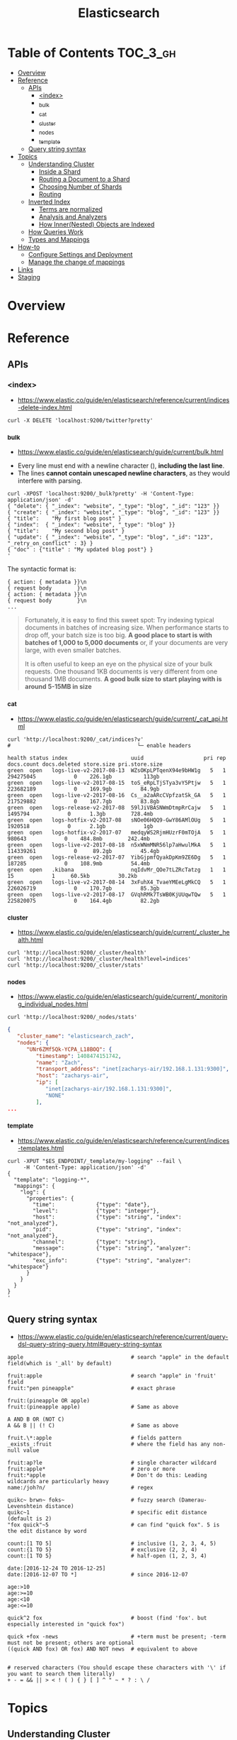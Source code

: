 #+TITLE: Elasticsearch

* Table of Contents :TOC_3_gh:
- [[#overview][Overview]]
- [[#reference][Reference]]
  - [[#apis][APIs]]
    - [[#index][<index>]]
    - [[#_bulk][_bulk]]
    - [[#_cat][_cat]]
    - [[#_cluster][_cluster]]
    - [[#_nodes][_nodes]]
    - [[#_template][_template]]
  - [[#query-string-syntax][Query string syntax]]
- [[#topics][Topics]]
  - [[#understanding-cluster][Understanding Cluster]]
    - [[#inside-a-shard][Inside a Shard]]
    - [[#routing-a-document-to-a-shard][Routing a Document to a Shard]]
    - [[#choosing-number-of-shards][Choosing Number of Shards]]
    - [[#routing][Routing]]
  - [[#inverted-index][Inverted Index]]
    - [[#terms-are-normalized][Terms are normalized]]
    - [[#analysis-and-analyzers][Analysis and Analyzers]]
    - [[#how-innernested-objects-are-indexed][How Inner(Nested) Objects are Indexed]]
  - [[#how-queries-work][How Queries Work]]
  - [[#types-and-mappings][Types and Mappings]]
- [[#how-to][How-to]]
  - [[#configure-settings-and-deployment][Configure Settings and Deployment]]
  - [[#manage-the-change-of-mappings][Manage the change of mappings]]
- [[#links][Links]]
- [[#staging][Staging]]

* Overview
* Reference
** APIs
*** <index>
- https://www.elastic.co/guide/en/elasticsearch/reference/current/indices-delete-index.html

#+BEGIN_SRC shell
  curl -X DELETE 'localhost:9200/twitter?pretty'
#+END_SRC

*** _bulk
- https://www.elastic.co/guide/en/elasticsearch/guide/current/bulk.html


- Every line must end with a newline character (\n), *including the last line*.
- The lines *cannot contain unescaped newline characters*, as they would interfere with parsing.

#+BEGIN_SRC shell
  curl -XPOST 'localhost:9200/_bulk?pretty' -H 'Content-Type: application/json' -d'
  { "delete": { "_index": "website", "_type": "blog", "_id": "123" }} 
  { "create": { "_index": "website", "_type": "blog", "_id": "123" }}
  { "title":    "My first blog post" }
  { "index":  { "_index": "website", "_type": "blog" }}
  { "title":    "My second blog post" }
  { "update": { "_index": "website", "_type": "blog", "_id": "123", "_retry_on_conflict" : 3} }
  { "doc" : {"title" : "My updated blog post"} }
  '
#+END_SRC

The syntactic format is:
#+BEGIN_EXAMPLE
  { action: { metadata }}\n
  { request body        }\n
  { action: { metadata }}\n
  { request body        }\n
  ...
#+END_EXAMPLE

#+BEGIN_QUOTE
Fortunately, it is easy to find this sweet spot:
Try indexing typical documents in batches of increasing size.
When performance starts to drop off, your batch size is too big.
*A good place to start is with batches of 1,000 to 5,000 documents* or,
if your documents are very large, with even smaller batches.

It is often useful to keep an eye on the physical size of your bulk requests.
One thousand 1KB documents is very different from one thousand 1MB documents.
*A good bulk size to start playing with is around 5-15MB in size*
#+END_QUOTE

*** _cat
- https://www.elastic.co/guide/en/elasticsearch/guide/current/_cat_api.html

#+BEGIN_SRC shell
  curl 'http://localhost:9200/_cat/indices?v'
  #                                        └─ enable headers
#+END_SRC

#+BEGIN_EXAMPLE
  health status index                    uuid                   pri rep docs.count docs.deleted store.size pri.store.size
  green  open   logs-live-v2-2017-08-13  WZsOKpLPTqenX94e9bHW1g   5   1  294275045            0    226.1gb          113gb
  green  open   logs-live-v2-2017-08-15  toS_eRpLTjSTya3vY5Ptjw   5   1  223682189            0    169.9gb         84.9gb
  green  open   logs-live-v2-2017-08-16  Cs__a2aARcCVpfzatSk_GA   5   1  217529882            0    167.7gb         83.8gb
  green  open   logs-release-v2-2017-08  59lJiVBASNWmDtmpRrCajw   5   1    1495794            0      1.3gb        728.4mb
  green  open   logs-hotfix-v2-2017-08   sNOe06HQQ9-GwY86AMlOUg   5   1    1920518            0      2.1gb            1gb
  green  open   logs-hotfix-v2-2017-07   medqyWS2RjmHUzrF0mTOjA   5   1     980643            0    484.8mb        242.4mb
  green  open   logs-live-v2-2017-08-18  n5xWNmMNR56lp7aHwulMkA   5   1  114339261            0     89.2gb         45.4gb
  green  open   logs-release-v2-2017-07  YibGjpmfQyakDpKm9ZE6Dg   5   1     187285            0    108.9mb         54.4mb
  green  open   .kibana                  nqIdvMr_QOe7tLZRcTatzg   1   1         15            1     60.5kb         30.2kb
  green  open   logs-live-v2-2017-08-14  3xFuhX4_TvaeYMEeLgMkCQ   5   1  226026719            0    170.7gb         85.3gb
  green  open   logs-live-v2-2017-08-17  GVqhRMk7TsWB0KjUUqwTQw   5   1  225820075            0    164.4gb         82.2gb
#+END_EXAMPLE

*** _cluster
- https://www.elastic.co/guide/en/elasticsearch/guide/current/_cluster_health.html

#+BEGIN_SRC shell
  curl 'http://localhost:9200/_cluster/health'
  curl 'http://localhost:9200/_cluster/health?level=indices'
  curl 'http://localhost:9200/_cluster/stats'
#+END_SRC

*** _nodes
- https://www.elastic.co/guide/en/elasticsearch/guide/current/_monitoring_individual_nodes.html

#+BEGIN_SRC shell
  curl 'http://localhost:9200/_nodes/stats'
#+END_SRC

#+BEGIN_SRC json
  {
     "cluster_name": "elasticsearch_zach",
     "nodes": {
        "UNr6ZMf5Qk-YCPA_L18BOQ": {
           "timestamp": 1408474151742,
           "name": "Zach",
           "transport_address": "inet[zacharys-air/192.168.1.131:9300]",
           "host": "zacharys-air",
           "ip": [
              "inet[zacharys-air/192.168.1.131:9300]",
              "NONE"
           ],
  ...
#+END_SRC

*** _template
- https://www.elastic.co/guide/en/elasticsearch/reference/current/indices-templates.html

#+BEGIN_SRC shell
  curl -XPUT "$ES_ENDPOINT/_template/my-logging" --fail \
       -H 'Content-Type: application/json' -d'
  {
    "template": "logging-*",
    "mappings": {
      "log": {
        "properties": {
          "time":             {"type": "date"},
          "level":            {"type": "integer"},
          "host":             {"type": "string", "index": "not_analyzed"},
          "pid":              {"type": "string", "index": "not_analyzed"},
          "channel":          {"type": "string"},
          "message":          {"type": "string", "analyzer": "whitespace"},
          "exc_info":         {"type": "string", "analyzer": "whitespace"}
        }
      }
    }
  }
  '
#+END_SRC

** Query string syntax
- https://www.elastic.co/guide/en/elasticsearch/reference/current/query-dsl-query-string-query.html#query-string-syntax

#+BEGIN_EXAMPLE
  apple                                  # search "apple" in the default field(which is '_all' by default)

  fruit:apple                            # search "apple" in 'fruit' field
  fruit:"pen pineapple"                  # exact phrase

  fruit:(pineapple OR apple)
  fruit:(pineapple apple)                # Same as above

  A AND B OR (NOT C)
  A && B || (! C)                        # Same as above

  fruit.\*:apple                         # fields pattern
  _exists_:fruit                         # where the field has any non-null value

  fruit:ap?le                            # single character wildcard
  fruit:apple*                           # zero or more
  fruit:*apple                           # Don't do this: Leading wildcards are particularly heavy
  name:/joh?n/                           # regex

  quikc~ brwn~ foks~                     # fuzzy search (Damerau-Levenshtein distance)
  quikc~1                                # specific edit distance (default is 2)
  "fox quick"~5                          # can find "quick fox". 5 is the edit distance by word

  count:[1 TO 5]                         # inclusive (1, 2, 3, 4, 5)
  count:{1 TO 5}                         # exclusive (2, 3, 4)
  count:[1 TO 5}                         # half-open (1, 2, 3, 4)

  date:[2016-12-24 TO 2016-12-25]
  date:[2016-12-07 TO *]                 # since 2016-12-07

  age:>10
  age:>=10
  age:<10
  age:<=10

  quick^2 fox                            # boost (find 'fox'. but especially interested in "quick fox")

  quick +fox -news                       # +term must be present; -term must not be present; others are optional
  ((quick AND fox) OR fox) AND NOT news  # equivalent to above


  # reserved characters (You should escape these characters with '\' if you want to search them literally)
  + - = && || > < ! ( ) { } [ ] ^ " ~ * ? : \ /  
#+END_EXAMPLE

* Topics
** Understanding Cluster
#+BEGIN_QUOTE
One node in the cluster is elected to be the master node,
which is in charge of managing cluster-wide changes like creating or deleting an index,
or adding or removing a node from the cluster.
The master node does not need to be involved in document-level changes or searches,
which means that having just one master node will not become a bottleneck as traffic grows.
Any node can become the master. Our example cluster has only one node, so it performs the master role.
#+END_QUOTE

*** Inside a Shard
[[file:img/screenshot_2017-01-12_14-44-43.png]]

- A shard is a low-level worker unit that holds just a slice of all the data in the index. 
- a single instance of Lucene, and is a complete search engine in its own right.
- a Lucene index is what we call a shard in Elasticsearch, while an index in Elasticsearch is a collection of shards. 
- The inverted index that is written to disk is immutable
- [[https://www.elastic.co/guide/en/elasticsearch/guide/current/dynamic-indices.html][Dynamically Updatable Indices]]
- When a document is “deleted,” it is actually just marked as deleted in the .del file.
  A document that has been marked as deleted can still match a query,
  but it is removed from the results list before the final query results are returned.
- [[https://www.elastic.co/guide/en/elasticsearch/guide/current/translog.html][Making Changes Persistent]] 
- The translog provides a persistent record of all operations that have not yet been flushed to disk
- The action of performing a commit and truncating the translog is known in Elasticsearch as a flush.
- Small segments are merged into bigger segments, which, in turn, are merged into even bigger segments.

*** Routing a Document to a Shard
: shard = hash(routing) % number_of_primary_shards
#+BEGIN_QUOTE
This explains why the number of primary shards can be set only when an index is created and never changed
#+END_QUOTE

*** Choosing Number of Shards
**** A Shard is not free
- A shard is a Lucene index under the covers, which uses file handles, memory, and CPU cycles.
- Every search request needs to hit a copy of every shard in the index. That’s fine if every shard is sitting on a different node, but not if many shards have to compete for the same resources.
- Term statistics, used to calculate relevance, are per shard. Having a small amount of data in many shards leads to poor relevance.

#+BEGIN_QUOTE
Searching 1 index of 50 shards is exactly equivalent to searching 50 indices with 1 shard each: both search requests hit 50 shards.
#+END_QUOTE

*** Routing
#+BEGIN_QUOTE
The routing value defaults to the document’s ~_id~,
but we can override that and provide our own custom routing value, such as ~forum_id~.
#+END_QUOTE
#+BEGIN_EXAMPLE
  PUT /forums/post/1?routing=baking 
  {
    "forum_id": "baking", 
    "title":    "Easy recipe for ginger nuts",
    ...
  }
#+END_EXAMPLE

** Inverted Index
- https://www.elastic.co/guide/en/elasticsearch/guide/current/inverted-index.html

#+BEGIN_EXAMPLE
  Term  | Doc 1 | Doc 2 | Doc 3 | ...
  ------------------------------------
  brown |   X   |       |  X    | ...
  fox   |   X   |   X   |  X    | ...
  quick |   X   |   X   |       | ...
  the   |   X   |       |  X    | ...
#+END_EXAMPLE

*** Terms are normalized
- ~Quick~ can be lowercased to become ~quick~.
- ~foxes~ can be stemmed--reduced to its root formto become ~fox~.
- Similarly, ~dogs~ could be stemmed to ~dog~.
- ~jumped~ and ~leap a~ re synonyms and can be indexed as just the single term ~jump~.
 
#+BEGIN_QUOTE
This is very important.
You can find only terms that exist in your index,
so both the indexed text and the query string must be normalized into the same form.
#+END_QUOTE

This process of tokenization and normalization is called *analysis*.

*** Analysis and Analyzers
- https://www.elastic.co/guide/en/elasticsearch/guide/current/analysis-intro.html
- https://www.elastic.co/guide/en/elasticsearch/reference/current/analysis-analyzers.html
- Tokenizing a block of text into individual terms suitable for use in an inverted index
- Normalizing these terms into a standard form to improve their *searchability* or *recall*

**** Kinds of analyzers
- Standard 
    : set, the, shape, to, semi, transparent, by, calling, set_trans, 5~
- Simple
    : set, the, shape, to, semi, transparent, by, calling, set, trans
- Whitespace
    : Set, the, shape, to, semi-transparent, by, calling, set_trans(5)
- Language analyzers
    : set, shape, semi, transpar, call, set_tran, 5 (english)

**** Mappings for Configuring Analyzers
#+BEGIN_SRC json
  {
      "tag": {
          "type":     "string",
          "index":    "not_analyzed"
      }
  }
#+END_SRC

#+BEGIN_SRC json
  {
      "tweet": {
          "type":     "string",
          "analyzer": "english"
      }
  }
#+END_SRC

#+BEGIN_QUOTE
Although you can add to an existing mapping,
you can’t change existing field mappings.
If a mapping already exists for a field,
data from that field has probably been indexed.
If you were to change the field mapping,
the indexed data would be wrong and would not be properly searchable.
#+END_QUOTE

*** How Inner(Nested) Objects are Indexed
**** Inner objects
#+BEGIN_SRC json
  {
      "tweet":            [elasticsearch, flexible, very],
      "user.id":          [@johnsmith],
      "user.gender":      [male],
      "user.age":         [26],
      "user.name.full":   [john, smith],
      "user.name.first":  [john],
      "user.name.last":   [smith]
  }
#+END_SRC

**** Array of Inner objects
#+BEGIN_SRC json
  {
      "followers.age":    [19, 26, 35],
      "followers.name":   [alex, jones, lisa, smith, mary, white]
  }
#+END_SRC
In this way, the relation between ~age~ and ~name~ is lost.
To work around this, set the type of ~followers~ to [[https://www.elastic.co/guide/en/elasticsearch/guide/current/nested-objects.html][nested]].

** How Queries Work
[[file:img/screenshot_2017-01-12_18-32-46.png]]

[[file:img/screenshot_2017-01-12_18-33-17.png]]

- https://www.elastic.co/guide/en/elasticsearch/guide/current/_query_phase.html
- https://www.elastic.co/guide/en/elasticsearch/guide/current/_fetch_phase.html

** Types and Mappings
#+BEGIN_QUOTE
what happens if you have two different types,
each with an identically named field but mapped differently
(e.g. one is a string, the other is a number)?
#+END_QUOTE

#+BEGIN_QUOTE
The longer answer is that each Lucene index contains a single, flat schema for all fields.
A particular field is either mapped as a string, or a number, but not both. 
#+END_QUOTE

- ~_all~ field: a special field that indexes the values from all other fields as one big string.
  The query_string query clause (and searches performed as ~?q=john~) defaults to searching in the ~_all~ field if no other field is specified.
- When Elasticsearch encounters a previously unknown field in a document,
  it uses dynamic mapping to determine the datatype for the field and automatically adds the new field to the type mapping.

* How-to
** Configure Settings and Deployment
- [[https://www.elastic.co/guide/en/elasticsearch/guide/current/_revisit_this_list_before_production.html][Revisit This List Before Production]]
- https://www.elastic.co/guide/en/elasticsearch/guide/current/hardware.html
- https://www.elastic.co/guide/en/elasticsearch/guide/current/_java_virtual_machine.html
- https://www.elastic.co/guide/en/elasticsearch/guide/current/important-configuration-changes.html

#+BEGIN_QUOTE
Please Do Not Tweak JVM Settings
#+END_QUOTE

#+BEGIN_QUOTE
If you have two masters, data integrity becomes perilous,
since you have two nodes that think they are in charge.
#+END_QUOTE
A quorum is ~(number of master-eligible nodes / 2) + 1~.

- [[https://www.elastic.co/guide/en/elasticsearch/guide/current/heap-sizing.html#_give_less_than_half_your_memory_to_lucene][Give (less than) Half Your Memory to Lucene]]
- [[https://www.elastic.co/guide/en/elasticsearch/guide/current/heap-sizing.html#compressed_oops][Don't Cross 32GB]] 

** Manage the change of mappings
- https://www.elastic.co/guide/en/elasticsearch/reference/current/indices-templates.html
- https://www.elastic.co/guide/en/elasticsearch/guide/current/index-aliases.html
- https://www.elastic.co/guide/en/elasticsearch/guide/current/reindex.html
  - Don't follw this way manually. There is a [[https://www.elastic.co/guide/en/elasticsearch/reference/2.3/docs-reindex.html][Reindex API]].

There seems to be a conflict between the use case of ~index templates~ and ~index aliases~.

My personal workaround is using index templates with versioning like REST APIs.
ex) ~myindex-v1-2017-08-15~, ~myindex-v2-2017-08-16~, etc.

In this way, you can query for common fields across indexes
even if the mapping has been changed through index wildcard queries.

* Links
* Staging
